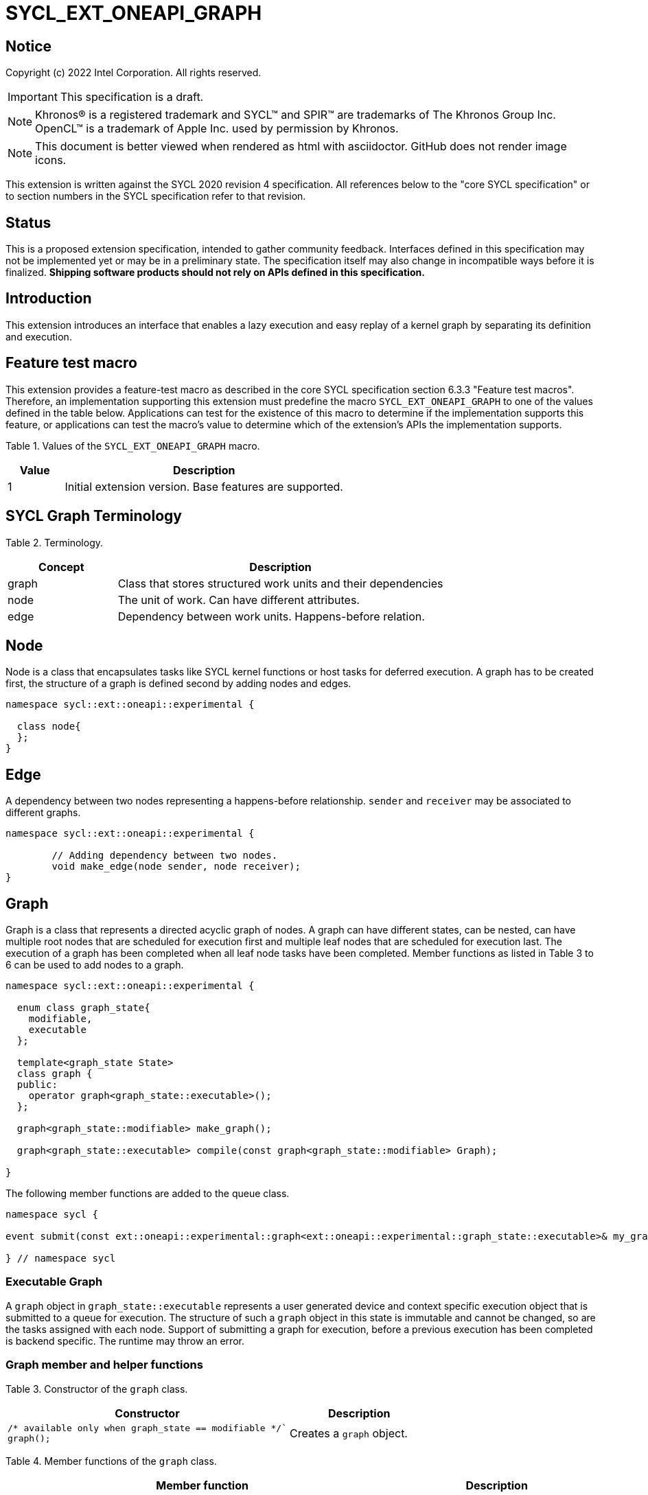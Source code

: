= SYCL_EXT_ONEAPI_GRAPH
:source-highlighter: coderay
:coderay-linenums-mode: table

// This section needs to be after the document title.
:doctype: book
:toc2:
:toc: left
:encoding: utf-8
:lang: en

:blank: pass:[ +]

// Set the default source code type in this document to C++,
// for syntax highlighting purposes.  This is needed because
// docbook uses c++ and html5 uses cpp.
:language: {basebackend@docbook:c++:cpp}

== Notice

Copyright (c) 2022 Intel Corporation.  All rights reserved.

IMPORTANT: This specification is a draft.

NOTE: Khronos(R) is a registered trademark and SYCL(TM) and SPIR(TM) are
trademarks of The Khronos Group Inc. OpenCL(TM) is a trademark of Apple Inc.
used by permission by Khronos.

NOTE: This document is better viewed when rendered as html with asciidoctor.
GitHub does not render image icons.

This extension is written against the SYCL 2020 revision 4 specification. All
references below to the "core SYCL specification" or to section numbers in the
SYCL specification refer to that revision.

== Status

This is a proposed extension specification, intended to gather community
feedback.  Interfaces defined in this specification may not be implemented yet
or may be in a preliminary state.  The specification itself may also change in
incompatible ways before it is finalized.  *Shipping software products should
not rely on APIs defined in this specification.*

== Introduction

This extension introduces an interface that enables a lazy execution and easy replay of a kernel graph by separating
its definition and execution.

== Feature test macro

This extension provides a feature-test macro as described in the core SYCL
specification section 6.3.3 "Feature test macros".  Therefore, an
implementation supporting this extension must predefine the macro
`SYCL_EXT_ONEAPI_GRAPH` to one of the values defined in the table below.
Applications can test for the existence of this macro to determine if the
implementation supports this feature, or applications can test the macro's
value to determine which of the extension's APIs the implementation supports.

Table 1. Values of the `SYCL_EXT_ONEAPI_GRAPH` macro.
[%header,cols="1,5"]
|===
|Value |Description
|1     |Initial extension version. Base features are supported.
|===

== SYCL Graph Terminology

Table 2. Terminology.
[%header,cols="1,3"]
|===
|Concept|Description
|graph| Class that stores structured work units and their dependencies
|node| The unit of work. Can have different attributes.
|edge| Dependency between work units. Happens-before relation.
|===

== Node

Node is a class that encapsulates tasks like SYCL kernel functions or host tasks for deferred execution.
A graph has to be created first, the structure of a graph is defined second by adding nodes and edges.

[source,c++]
----
namespace sycl::ext::oneapi::experimental {

  class node{
  };
}
----

== Edge

A dependency between two nodes representing a happens-before relationship. `sender` and `receiver` may be associated to different graphs.

[source,c++]
----
namespace sycl::ext::oneapi::experimental {

	// Adding dependency between two nodes.
    	void make_edge(node sender, node receiver);
}
----

== Graph

Graph is a class that represents a directed acyclic graph of nodes. 
A graph can have different states, can be nested, can have multiple root nodes that are scheduled for execution first and multiple leaf nodes that are scheduled for execution last. The execution of a graph has been completed when all leaf node tasks have been completed.
Member functions as listed in Table 3 to 6 can be used to add nodes to a graph.

[source,c++]
----
namespace sycl::ext::oneapi::experimental {

  enum class graph_state{
    modifiable,
    executable
  };

  template<graph_state State>
  class graph {
  public:
    operator graph<graph_state::executable>();
  };
  
  graph<graph_state::modifiable> make_graph();
  
  graph<graph_state::executable> compile(const graph<graph_state::modifiable> Graph);
  
}

----

The following member functions are added to the queue class.

[source,c++]
----

namespace sycl {

event submit(const ext::oneapi::experimental::graph<ext::oneapi::experimental::graph_state::executable>& my_graph);

} // namespace sycl

----

=== Executable Graph

A `graph` object in `graph_state::executable` represents a user generated device and context specific execution object that is submitted to a queue for execution.
The structure of such a `graph` object in this state is immutable and cannot be changed, so are the tasks assigned with each node.
Support of submitting a graph for execution, before a previous execution has been completed is backend specific. The runtime may throw an error.

=== Graph member and helper functions

Table 3. Constructor of the `graph` class.
[cols="2a,a"]
|===
|Constructor|Description

|
[source,c++]
----
/* available only when graph_state == modifiable */`
graph();
----
|Creates a `graph` object.

|===

Table 4. Member functions of the `graph` class.
[cols="2a,a"]
|===
|Member function|Description

|
[source,c++]
----
node add_node(const std::vector<node>& dep = {});
----
|This creates an empty node which is associated to no task. Its intended use is either a connection point inside a graph between groups of nodes, and can significantly reduce the number of edges ( O(n) vs. O(n^2) ). Another use-case is building the structure of a graph first and adding tasks later.

|
[source,c++]
----
template<typename T>
    node add_node(T cgf, const std::vector<node>& dep = {});
----
|This node captures a command group function object containing host task which is scheduled by the SYCL runtime or a SYCL function for invoking kernels with all restrictions that apply as described in the spec.

|===

Memory that is allocated by the following functions is owned by the specific graph. When freed inside the graph, the memory is only accessible before the `free` node is executed and after the `malloc` node is executed.

Table 5. Member functions of the `graph` class (memory operations).
[cols="2a,a"]
|===
|Member function|Description

|
[source,c++]
----
node memcpy(void* dest, const void* src, size_t numBytes, const std::vector<node>& dep = {});
----
|Adding a node that encapsulates a `memcpy` operation.

|
[source,c++]
----
template<typename T> node
copy(const T* src, T* dest, size_t count, const std::vector<node>& dep = {});
----
|Adding a node that encapsulates a `copy` operation.

|
[source,c++]
----
node memset(void* ptr, int value, size_t numBytes, const std::vector<node>& dep = {});
----
|Adding a node that encapsulates a `memset` operation.

|
[source,c++]
----
template<typename T>
node fill(void* ptr, const T& pattern, size_t count, const std::vector<node>& dep = {});
----
|Adding a node that encapsulates a `fill` operation.

|
[source,c++]
----
node malloc(void *data, size_t numBytes, usm::alloc kind, const std::vector<node>& dep = {});
----
|Adding a node that encapsulates a `malloc` operation.

|
[source,c++]
----
node malloc_shared(void *data, size_t numBytes, const std::vector<node>& dep = {});
----
|Adding a node that encapsulates a `malloc` operation.

|
[source,c++]
----
node malloc_host(void *data, size_t numBytes, const std::vector<node>& dep = {});
----
|Adding a node that encapsulates a `malloc` operation.

|
[source,c++]
----
node malloc_device(void *data, size_t numBytes, const std::vector<node>& dep = {});
----
|Adding a node that encapsulates a `malloc` operation.

|
[source,c++]
----
node free(void *data, const std::vector<node>& dep = {});
----
|Adding a node that encapsulates a `free` operation.

|===

Table 6. Member functions of the `graph` class (convenience shortcuts).
[cols="2a,a"]
|===
|Member function|Description

|
[source,c++]
----
template <typename KernelName, typename KernelType>
node single_task(const KernelType &kernelFunc, const std::vector<node>& dep = {});
----
|Adding a node that encapsulates a `single_task` operation.

|
[source,c++]
----
template <typename KernelName, int Dims, typename... Rest>
node parallel_for(range<Dims> numWorkItems, Rest&& rest, const std::vector<node>& dep = {});
----
|Adding a node that encapsulates a `parallel_for` operation.

|
[source,c++]
----
template <typename KernelName, int Dims, typename... Rest>
node parallel_for(nd_range<Dims> executionRange, Rest&& rest, const std::vector<node>& dep = {});
----
|Adding a node that encapsulates a `parallel_for` operation.

|===

Table 7. Helper functions of the `graph` class.
[cols="a,a"]
|===
|Function name|Description

|
[source,c++]
----
graph<graph_state::modifiable> make_graph();
----
|Creates a `graph` object. It's state is `graph_state::modifiable`.

|===

=== Node member functions

Table 8. Constructor of the `node` class.
[cols="a,a"]
|===
|Constructor|Description

|
[source,c++]
----
node();
----
|Creates an empty `node` object. That encapsulates no tasks and is not assigned to a graph. Prior to execution it has to be assigned to a graph.

|===

Table 9. Member functions of the `node` class.
[cols="2a,a"]
|===
|Function name|Description

|
[source,c++]
----
void set_graph(graph<graph_state::modifiable>& Graph);
----
|Assigns a `node` object to a `graph`.

|
[source,c++]
----
template<typename T>
void update(T cgf);
----
|Update a `node` object.

|
[source,c++]
----
template<typename T>
void update(T cgf, graph<graph_state::modifiable>& Graph);
----
|Update a `node` object and assign it to a task.

|===

== Examples

// NOTE: The examples below demonstrate intended usage of the extension, but are not compatible with the proof-of-concept implementation. The proof-of-concept implementation currently requires different syntax, as described in the "Non-implemented features" section at the end of this document.

1. Dot product

[source,c++]
----
...

#include <sycl/ext/oneapi/experimental/graph.hpp>

int main() {
  const size_t n = 10;
  float alpha = 1.0f;
  float beta = 2.0f;
  float gamma = 3.0f;

  sycl::queue q;

  auto g = sycl::ext::oneapi::experimental::make_graph();

  float *x , *y, *z;

  auto n_x = g.malloc_shared<float>(x, n, q);
  auto n_y = g.malloc_shared<float>(y, n, q);
  auto n_z = g.malloc_shared<float>(z, n, q);

  float *dotp = sycl::malloc_shared<float>(1, q);

  /* init data by using usm shortcut */
  auto n_i = g.parallel_for(n, [=](sycl::id<1> it){
    const size_t i = it[0];
    x[i] = 1.0f;
    y[i] = 2.0f;
    z[i] = 3.0f;
  }, {n_x, n_y, n_z});

  auto node_a = g.add_node([&](sycl::handler &h) {
    h.parallel_for(sycl::range<1>{n}, [=](sycl::id<1> it) {
      const size_t i = it[0];
      x[i] = alpha * x[i] + beta * y[i];
    });
  }, {n_i});

  auto node_b = g.add_node([&](sycl::handler &h) {
    h.parallel_for(sycl::range<1>{n}, [=](sycl::id<1> it) {
      const size_t i = it[0];
      z[i] = gamma * z[i] + beta * y[i];
    });
  }, {n_i});

  auto node_c = g.add_node(
      [&](sycl::handler &h) {
        h.parallel_for(sycl::range<1>{n},
                       sycl::reduction(dotp, 0.0f, std::plus()),
                       [=](sycl::id<1> it, auto &sum) {
                         const size_t i = it[0];
                         sum += x[i] * z[i];
                       });
      },
      {node_a, node_b});
      
  auto node_f1 = g.free(x, {node_c});
  auto node_f1 = g.free(y, {node_b});

  auto exec = compile(q);

  q.submit(exec).wait();

  // memory can be freed inside or outside the graph
  sycl::free(z, q);
  sycl::free(dotp, q);

  return 0;
}


...
----

// == Issues for later investigations
//
// . Explicit memory movement can cause POC to stall.
//
// == Non-implemented features
// Please, note that the following features are not yet implemented:
//
// . Level Zero backend only
// . Memory operation nodes not implemented
// . Host node not implemented
// . Submit overload of a queue. `submit(graph)` Use a combination of `executable_graph::exec_and_wait()` and queue property `sycl::ext::oneapi::property::queue::lazy_execution{}` instead.
// . `class graph<graph_state>` Use dedicated `class graph` (equivalent to `graph_state == modifiable`) and `class executable_graph` (equivalent to `graph_state == executable`) instead.

== Revision History

[cols="5,15,15,70"]
[grid="rows"]
[options="header"]
|========================================
|Rev|Date|Author|Changes
|1|2022-02-11|Pablo Reble|Initial public working draft
|2|2022-03-11|Pablo Reble|Incorporate feedback from PR
|3|2022-05-25|Pablo Reble|Extend API and Example
|4|2022-08-10|Pablo Reble|Adding USM shortcuts
|========================================
